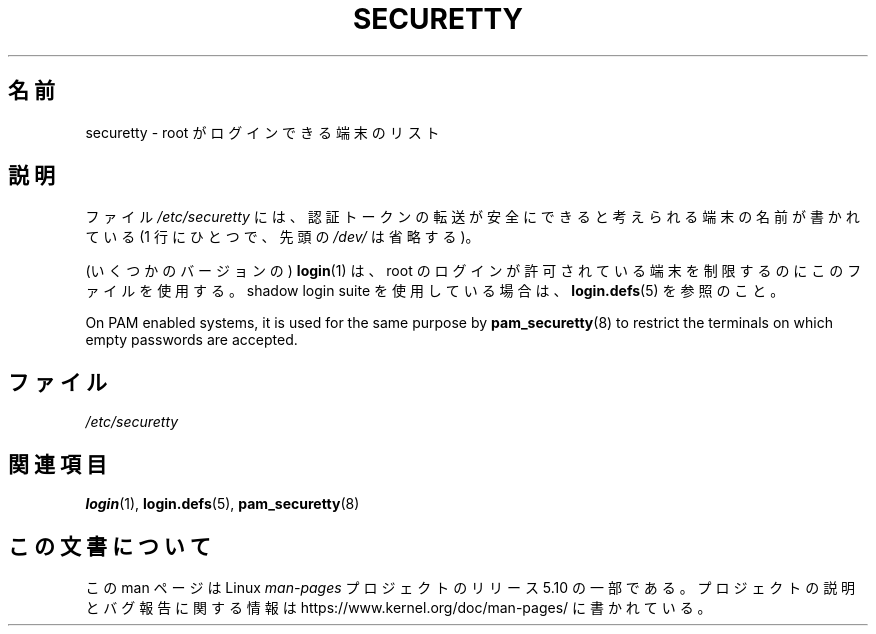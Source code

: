 .\" Copyright (c) 1993 Michael Haardt (michael@moria.de),
.\"     Fri Apr  2 11:32:09 MET DST 1993
.\"
.\" %%%LICENSE_START(GPLv2+_DOC_FULL)
.\" This is free documentation; you can redistribute it and/or
.\" modify it under the terms of the GNU General Public License as
.\" published by the Free Software Foundation; either version 2 of
.\" the License, or (at your option) any later version.
.\"
.\" The GNU General Public License's references to "object code"
.\" and "executables" are to be interpreted as the output of any
.\" document formatting or typesetting system, including
.\" intermediate and printed output.
.\"
.\" This manual is distributed in the hope that it will be useful,
.\" but WITHOUT ANY WARRANTY; without even the implied warranty of
.\" MERCHANTABILITY or FITNESS FOR A PARTICULAR PURPOSE.  See the
.\" GNU General Public License for more details.
.\"
.\" You should have received a copy of the GNU General Public
.\" License along with this manual; if not, see
.\" <http://www.gnu.org/licenses/>.
.\" %%%LICENSE_END
.\"
.\" Modified Sun Jul 25 11:06:27 1993 by Rik Faith (faith@cs.unc.edu)
.\"*******************************************************************
.\"
.\" This file was generated with po4a. Translate the source file.
.\"
.\"*******************************************************************
.\"
.\" Japanese Version Copyright (c) 1998 Hiroaki Nagoya all rights reserved.
.\" Translated Wed Feb 4 1998 by Hiroaki Nagoya <nagoya@is.titech.ac.jp>
.\"
.TH SECURETTY 5 2020\-06\-09 Linux "Linux Programmer's Manual"
.SH 名前
securetty \- root がログインできる端末のリスト
.SH 説明
ファイル \fI/etc/securetty\fP には、認証トークンの転送が安全にできると考えられる端末の名前が書かれている (1 行にひとつで、先頭の
\fI/dev/\fP は省略する)。
.PP
(いくつかのバージョンの) \fBlogin\fP(1) は、 root のログインが許可されている端末を制限するのにこのファイルを使用する。 shadow
login suite を使用している場合は、 \fBlogin.defs\fP(5)  を参照のこと。
.PP
On PAM enabled systems, it is used for the same purpose by
\fBpam_securetty\fP(8)  to restrict the terminals on which empty passwords are
accepted.
.SH ファイル
\fI/etc/securetty\fP
.SH 関連項目
\fBlogin\fP(1), \fBlogin.defs\fP(5), \fBpam_securetty\fP(8)
.SH この文書について
この man ページは Linux \fIman\-pages\fP プロジェクトのリリース 5.10 の一部である。プロジェクトの説明とバグ報告に関する情報は
\%https://www.kernel.org/doc/man\-pages/ に書かれている。
